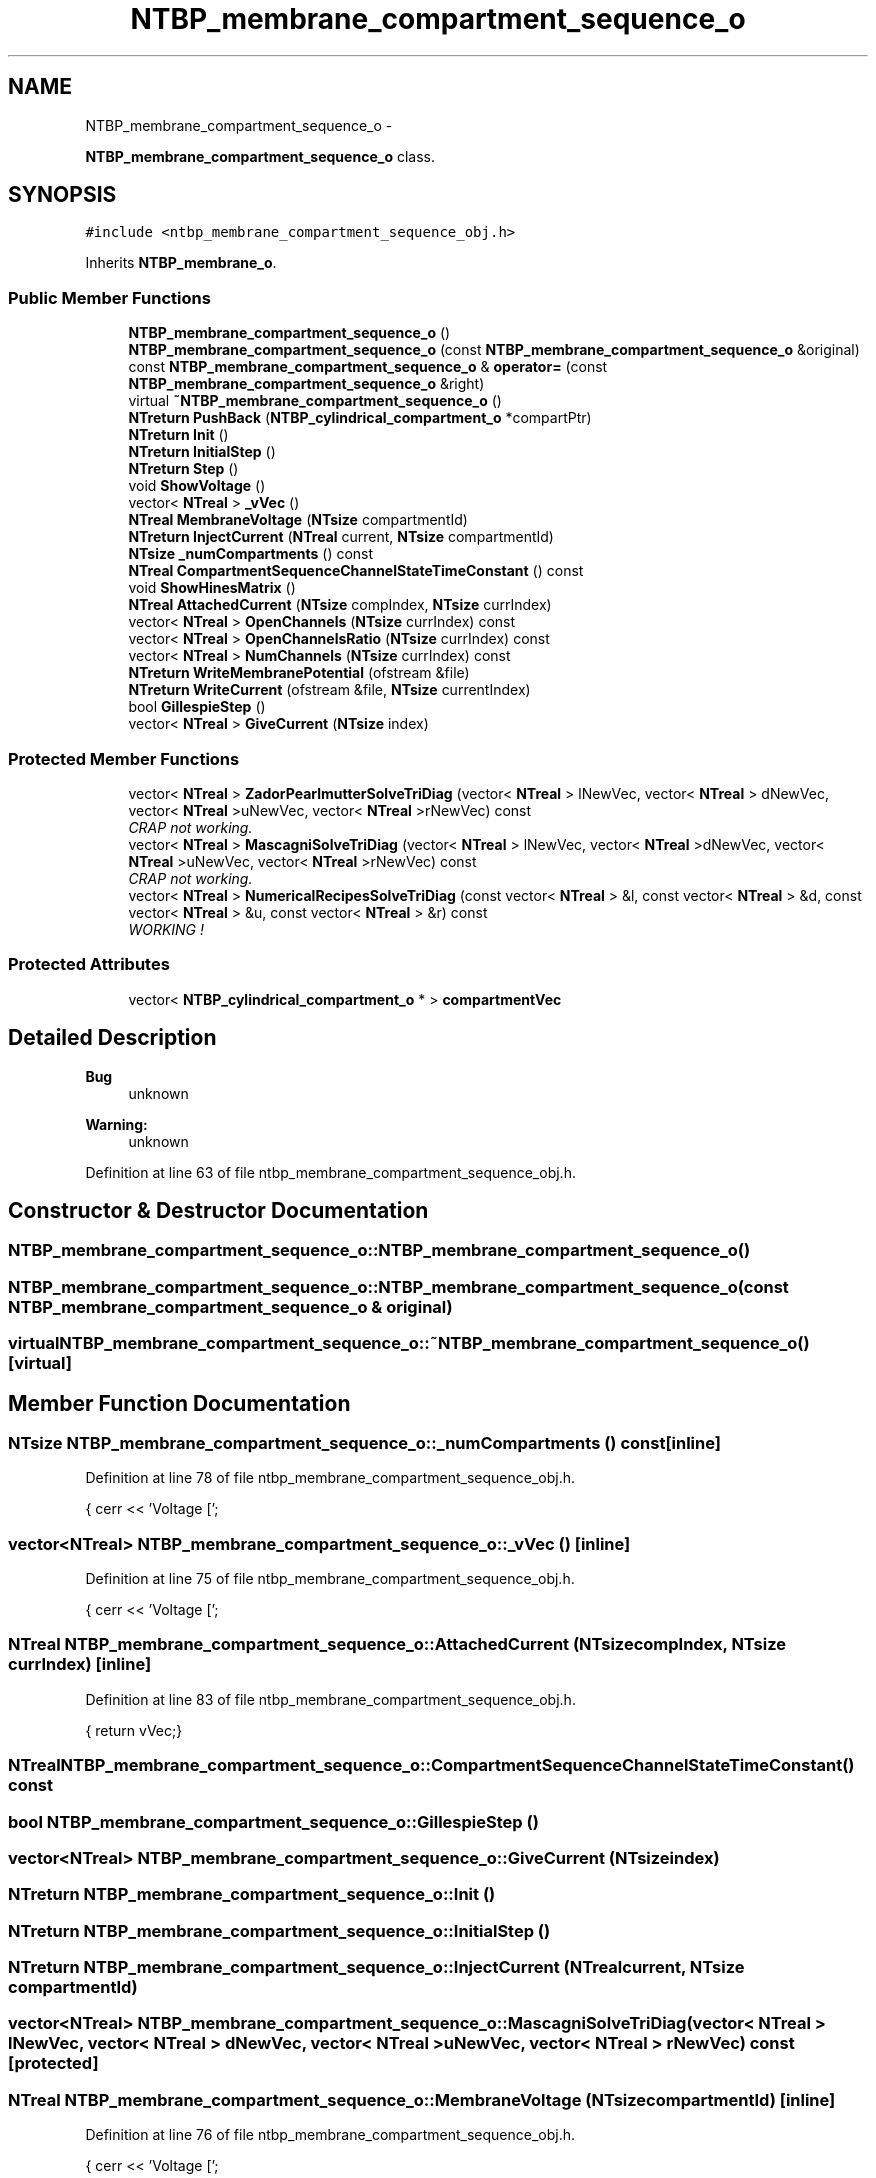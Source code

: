 .TH "NTBP_membrane_compartment_sequence_o" 3 "Wed Nov 17 2010" "Version 0.5" "NetTrader" \" -*- nroff -*-
.ad l
.nh
.SH NAME
NTBP_membrane_compartment_sequence_o \- 
.PP
\fBNTBP_membrane_compartment_sequence_o\fP class.  

.SH SYNOPSIS
.br
.PP
.PP
\fC#include <ntbp_membrane_compartment_sequence_obj.h>\fP
.PP
Inherits \fBNTBP_membrane_o\fP.
.SS "Public Member Functions"

.in +1c
.ti -1c
.RI "\fBNTBP_membrane_compartment_sequence_o\fP ()"
.br
.ti -1c
.RI "\fBNTBP_membrane_compartment_sequence_o\fP (const \fBNTBP_membrane_compartment_sequence_o\fP &original)"
.br
.ti -1c
.RI "const \fBNTBP_membrane_compartment_sequence_o\fP & \fBoperator=\fP (const \fBNTBP_membrane_compartment_sequence_o\fP &right)"
.br
.ti -1c
.RI "virtual \fB~NTBP_membrane_compartment_sequence_o\fP ()"
.br
.ti -1c
.RI "\fBNTreturn\fP \fBPushBack\fP (\fBNTBP_cylindrical_compartment_o\fP *compartPtr)"
.br
.ti -1c
.RI "\fBNTreturn\fP \fBInit\fP ()"
.br
.ti -1c
.RI "\fBNTreturn\fP \fBInitialStep\fP ()"
.br
.ti -1c
.RI "\fBNTreturn\fP \fBStep\fP ()"
.br
.ti -1c
.RI "void \fBShowVoltage\fP ()"
.br
.ti -1c
.RI "vector< \fBNTreal\fP > \fB_vVec\fP ()"
.br
.ti -1c
.RI "\fBNTreal\fP \fBMembraneVoltage\fP (\fBNTsize\fP compartmentId)"
.br
.ti -1c
.RI "\fBNTreturn\fP \fBInjectCurrent\fP (\fBNTreal\fP current, \fBNTsize\fP compartmentId)"
.br
.ti -1c
.RI "\fBNTsize\fP \fB_numCompartments\fP () const "
.br
.ti -1c
.RI "\fBNTreal\fP \fBCompartmentSequenceChannelStateTimeConstant\fP () const "
.br
.ti -1c
.RI "void \fBShowHinesMatrix\fP ()"
.br
.ti -1c
.RI "\fBNTreal\fP \fBAttachedCurrent\fP (\fBNTsize\fP compIndex, \fBNTsize\fP currIndex)"
.br
.ti -1c
.RI "vector< \fBNTreal\fP > \fBOpenChannels\fP (\fBNTsize\fP currIndex) const "
.br
.ti -1c
.RI "vector< \fBNTreal\fP > \fBOpenChannelsRatio\fP (\fBNTsize\fP currIndex) const "
.br
.ti -1c
.RI "vector< \fBNTreal\fP > \fBNumChannels\fP (\fBNTsize\fP currIndex) const "
.br
.ti -1c
.RI "\fBNTreturn\fP \fBWriteMembranePotential\fP (ofstream &file)"
.br
.ti -1c
.RI "\fBNTreturn\fP \fBWriteCurrent\fP (ofstream &file, \fBNTsize\fP currentIndex)"
.br
.ti -1c
.RI "bool \fBGillespieStep\fP ()"
.br
.ti -1c
.RI "vector< \fBNTreal\fP > \fBGiveCurrent\fP (\fBNTsize\fP index)"
.br
.in -1c
.SS "Protected Member Functions"

.in +1c
.ti -1c
.RI "vector< \fBNTreal\fP > \fBZadorPearlmutterSolveTriDiag\fP (vector< \fBNTreal\fP > lNewVec, vector< \fBNTreal\fP > dNewVec, vector< \fBNTreal\fP >uNewVec, vector< \fBNTreal\fP >rNewVec) const "
.br
.RI "\fICRAP not working. \fP"
.ti -1c
.RI "vector< \fBNTreal\fP > \fBMascagniSolveTriDiag\fP (vector< \fBNTreal\fP > lNewVec, vector< \fBNTreal\fP >dNewVec, vector< \fBNTreal\fP >uNewVec, vector< \fBNTreal\fP >rNewVec) const "
.br
.RI "\fICRAP not working. \fP"
.ti -1c
.RI "vector< \fBNTreal\fP > \fBNumericalRecipesSolveTriDiag\fP (const vector< \fBNTreal\fP > &l, const vector< \fBNTreal\fP > &d, const vector< \fBNTreal\fP > &u, const vector< \fBNTreal\fP > &r) const "
.br
.RI "\fIWORKING ! \fP"
.in -1c
.SS "Protected Attributes"

.in +1c
.ti -1c
.RI "vector< \fBNTBP_cylindrical_compartment_o\fP * > \fBcompartmentVec\fP"
.br
.in -1c
.SH "Detailed Description"
.PP 
\fBBug\fP
.RS 4
unknown 
.RE
.PP
\fBWarning:\fP
.RS 4
unknown 
.RE
.PP

.PP
Definition at line 63 of file ntbp_membrane_compartment_sequence_obj.h.
.SH "Constructor & Destructor Documentation"
.PP 
.SS "NTBP_membrane_compartment_sequence_o::NTBP_membrane_compartment_sequence_o ()"
.SS "NTBP_membrane_compartment_sequence_o::NTBP_membrane_compartment_sequence_o (const \fBNTBP_membrane_compartment_sequence_o\fP & original)"
.SS "virtual NTBP_membrane_compartment_sequence_o::~NTBP_membrane_compartment_sequence_o ()\fC [virtual]\fP"
.SH "Member Function Documentation"
.PP 
.SS "\fBNTsize\fP NTBP_membrane_compartment_sequence_o::_numCompartments () const\fC [inline]\fP"
.PP
Definition at line 78 of file ntbp_membrane_compartment_sequence_obj.h.
.PP
.nf
{ cerr << 'Voltage [';
.fi
.SS "vector<\fBNTreal\fP> NTBP_membrane_compartment_sequence_o::_vVec ()\fC [inline]\fP"
.PP
Definition at line 75 of file ntbp_membrane_compartment_sequence_obj.h.
.PP
.nf
{ cerr << 'Voltage [';
.fi
.SS "\fBNTreal\fP NTBP_membrane_compartment_sequence_o::AttachedCurrent (\fBNTsize\fP compIndex, \fBNTsize\fP currIndex)\fC [inline]\fP"
.PP
Definition at line 83 of file ntbp_membrane_compartment_sequence_obj.h.
.PP
.nf
{ return vVec;}
.fi
.SS "\fBNTreal\fP NTBP_membrane_compartment_sequence_o::CompartmentSequenceChannelStateTimeConstant () const"
.SS "bool NTBP_membrane_compartment_sequence_o::GillespieStep ()"
.SS "vector<\fBNTreal\fP> NTBP_membrane_compartment_sequence_o::GiveCurrent (\fBNTsize\fP index)"
.SS "\fBNTreturn\fP NTBP_membrane_compartment_sequence_o::Init ()"
.SS "\fBNTreturn\fP NTBP_membrane_compartment_sequence_o::InitialStep ()"
.SS "\fBNTreturn\fP NTBP_membrane_compartment_sequence_o::InjectCurrent (\fBNTreal\fP current, \fBNTsize\fP compartmentId)"
.SS "vector<\fBNTreal\fP> NTBP_membrane_compartment_sequence_o::MascagniSolveTriDiag (vector< \fBNTreal\fP > lNewVec, vector< \fBNTreal\fP > dNewVec, vector< \fBNTreal\fP > uNewVec, vector< \fBNTreal\fP > rNewVec) const\fC [protected]\fP"
.SS "\fBNTreal\fP NTBP_membrane_compartment_sequence_o::MembraneVoltage (\fBNTsize\fP compartmentId)\fC [inline]\fP"
.PP
Definition at line 76 of file ntbp_membrane_compartment_sequence_obj.h.
.PP
.nf
{ cerr << 'Voltage [';
.fi
.SS "vector<\fBNTreal\fP> NTBP_membrane_compartment_sequence_o::NumChannels (\fBNTsize\fP currIndex) const"
.SS "vector<\fBNTreal\fP> NTBP_membrane_compartment_sequence_o::NumericalRecipesSolveTriDiag (const vector< \fBNTreal\fP > & l, const vector< \fBNTreal\fP > & d, const vector< \fBNTreal\fP > & u, const vector< \fBNTreal\fP > & r) const\fC [protected]\fP"
.SS "vector<\fBNTreal\fP> NTBP_membrane_compartment_sequence_o::OpenChannels (\fBNTsize\fP currIndex) const"
.SS "vector<\fBNTreal\fP> NTBP_membrane_compartment_sequence_o::OpenChannelsRatio (\fBNTsize\fP currIndex) const"
.SS "const \fBNTBP_membrane_compartment_sequence_o\fP& NTBP_membrane_compartment_sequence_o::operator= (const \fBNTBP_membrane_compartment_sequence_o\fP & right)"
.SS "\fBNTreturn\fP NTBP_membrane_compartment_sequence_o::PushBack (\fBNTBP_cylindrical_compartment_o\fP * compartPtr)"
.SS "void NTBP_membrane_compartment_sequence_o::ShowHinesMatrix ()"
.SS "void NTBP_membrane_compartment_sequence_o::ShowVoltage ()\fC [inline]\fP"
.PP
Definition at line 68 of file ntbp_membrane_compartment_sequence_obj.h.
.PP
.nf
                   { cerr << 'Voltage [';
.fi
.SS "\fBNTreturn\fP NTBP_membrane_compartment_sequence_o::Step ()\fC [virtual]\fP"
.PP
Reimplemented from \fBNTBP_object_o\fP.
.SS "\fBNTreturn\fP NTBP_membrane_compartment_sequence_o::WriteCurrent (ofstream & file, \fBNTsize\fP currentIndex)"
.SS "\fBNTreturn\fP NTBP_membrane_compartment_sequence_o::WriteMembranePotential (ofstream & file)"
.SS "vector<\fBNTreal\fP> NTBP_membrane_compartment_sequence_o::ZadorPearlmutterSolveTriDiag (vector< \fBNTreal\fP > lNewVec, vector< \fBNTreal\fP > dNewVec, vector< \fBNTreal\fP > uNewVec, vector< \fBNTreal\fP > rNewVec) const\fC [protected]\fP"
.SH "Member Data Documentation"
.PP 
.SS "vector< \fBNTBP_cylindrical_compartment_o\fP* > \fBNTBP_membrane_compartment_sequence_o::compartmentVec\fP\fC [protected]\fP"
.PP
Definition at line 103 of file ntbp_membrane_compartment_sequence_obj.h.

.SH "Author"
.PP 
Generated automatically by Doxygen for NetTrader from the source code.
